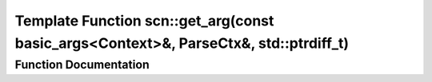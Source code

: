 .. _exhale_function_namespacescn_1a54a6bbaa434d4e7b978e82a3be075f20:

Template Function scn::get_arg(const basic_args<Context>&, ParseCtx&, std::ptrdiff_t)
=====================================================================================

.. did not find file this was defined in


Function Documentation
----------------------


.. doxygenfunction:: scn::get_arg(const basic_args<Context>&, ParseCtx&, std::ptrdiff_t)
